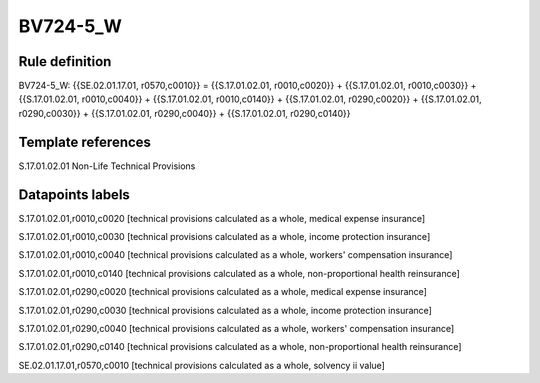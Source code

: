 =========
BV724-5_W
=========

Rule definition
---------------

BV724-5_W: {{SE.02.01.17.01, r0570,c0010}} = {{S.17.01.02.01, r0010,c0020}} + {{S.17.01.02.01, r0010,c0030}} + {{S.17.01.02.01, r0010,c0040}} + {{S.17.01.02.01, r0010,c0140}} + {{S.17.01.02.01, r0290,c0020}} + {{S.17.01.02.01, r0290,c0030}} + {{S.17.01.02.01, r0290,c0040}} + {{S.17.01.02.01, r0290,c0140}}


Template references
-------------------

S.17.01.02.01 Non-Life Technical Provisions


Datapoints labels
-----------------

S.17.01.02.01,r0010,c0020 [technical provisions calculated as a whole, medical expense insurance]

S.17.01.02.01,r0010,c0030 [technical provisions calculated as a whole, income protection insurance]

S.17.01.02.01,r0010,c0040 [technical provisions calculated as a whole, workers' compensation insurance]

S.17.01.02.01,r0010,c0140 [technical provisions calculated as a whole, non-proportional health reinsurance]

S.17.01.02.01,r0290,c0020 [technical provisions calculated as a whole, medical expense insurance]

S.17.01.02.01,r0290,c0030 [technical provisions calculated as a whole, income protection insurance]

S.17.01.02.01,r0290,c0040 [technical provisions calculated as a whole, workers' compensation insurance]

S.17.01.02.01,r0290,c0140 [technical provisions calculated as a whole, non-proportional health reinsurance]

SE.02.01.17.01,r0570,c0010 [technical provisions calculated as a whole, solvency ii value]



